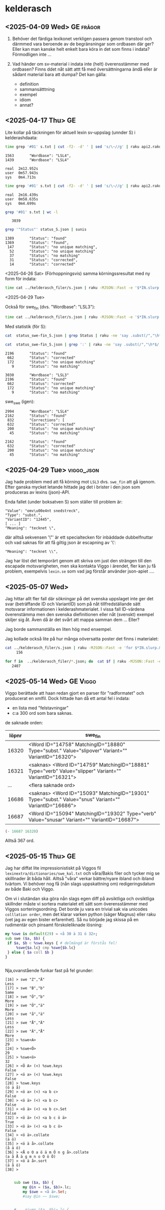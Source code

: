 
* kelderasch
** <2025-04-09 Wed> GE                                              :frågor:

1. Behöver det färdiga lexikonet verkligen passera genom transtool och
   därmmed vara beroende av de begränsningar som ordbasen där ger? Eller
   kan man kanske helt enkelt bara köra in det som finns i indata?
  Förmodligen inte ...

2. Vad händer om sv-material i indata inte (helt) överensstämmer med
   ordbasen? Finns ddet nåt sätt attt få med översättningarna ändå
   eller är sådant material bara att dumpa? Det kan gälla:
   - definition
   - sammansätttning
   - exempel
   - idiom
   - annat?
     
** <2025-04-17 Thu> GE
Lite kollar på täckningen för aktuell lexin sv-uppslag (unnder S) i
kelderashdaata:

#+begin_src bash
time grep '#01' s.txt | cut -f2- -d' ' | sed 's/\~//g' | raku api2.raku --status | grep '"Wordbase"' | sunis
#+end_src

: 1563       "Wordbase": "LSL4",
: 1439       "Wordbase": "LSL4"
: 
: real	2m12.952s
: user	0m57.943s
: sys 	0m4.713s

#+begin_src bash
time grep '#01' s.txt | cut -f2- -d' ' | sed 's/\~//g' | raku api2.raku --status > status_S.json
#+end_src

: real	2m16.439s
: user	0m58.635s
: sys 	0m4.699s

#+begin_src bash
grep '#01' s.txt | wc -l
#+end_src

:    3039

#+begin_src bash
grep '"Status"' status_S.json | sunis
#+end_src

: 1389       "Status": "found"
: 1369       "Status": "found",
:  147       "Status": "no unique matching",
:   52       "Status": "no unique matching"
:   37       "Status": "no matching"
:   31       "Status": "corrected",
:   14       "Status": "corrected"

<2025-04-26 Sat>
(Förhoppningsvis) samma körningssresultat med ny form för indata:

#+begin_src bash
   time cat ../kelderasch_filer/s.json | raku -MJSON::Fast -e '$*IN.slurp.&from-json.map: *.<#01>.subst("~", "|",:g).say' | raku api2.raku --status > status_swe-swe_S.json 
#+end_src

<2025-04-29 Tue>

Också för swe_fin (dvs. "Wordbase": "LSL3"):
#+begin_src bash
  time cat ../kelderasch_filer/s.json | raku -MJSON::Fast -e '$*IN.slurp.&from-json.map: *.<#01>.subst("~", "|",:g).say' | raku api2.raku --lang='swe>fin' --status > status_swe-fin_S.json 
#+end_src

Med statistik (för S):
#+begin_src bash
  cat  status_swe-fin_S.json | grep Status | raku -ne 'say .subst(/","\h*$/, "")' | sunis

  cat  status_swe-fin_S.json | grep ':' | raku -ne 'say .subst(/","\h*$/, "")' | sunis
#+end_src

: 2196       "Status": "found"
:  662       "Status": "corrected"
:  172       "Status": "no unique matching"
:    9       "Status": "no matching"

: 3030       "Wordbase": "LSL3"
: 2196       "Status": "found"
:  662       "Status": "corrected"
:  172       "Status": "no unique matching"
:    9       "Status": "no matching"

swe_swe (igen):
: 2994       "Wordbase": "LSL4"
: 2162       "Status": "found"
:  832       "Corrections": [
:  632       "Status": "corrected"
:  200       "Status": "no unique matching"
:   45       "Status": "no matching"

: 2162       "Status": "found"
:  632       "Status": "corrected"
:  200       "Status": "no unique matching"
:   45       "Status": "no matching"

** <2025-04-29 Tue>                                             :viggo_json:
Jag hade problem med att få körning mot =LSL3= dvs. =swe_fin= att gå
igenom. Efter ganska mycket letande hittade jag det i brister i den
json som produceras av lexins (json)-API.

Enda fallet (under boksatven S) som ställer till problem är:
#+begin_src
"Value": "omv\u00e4nt snedstreck",
"Type": "subst.",
"VariantID": "12445",
[ ... ]
"Meaning": "tecknet \", 
#+end_src

där alltså sekvensen '\"' är ett specialtecken för inbäddade
dubbelfnuttar och vad saknas för att få giltig json är escapning av
'\': 
#+begin_src 
"Meaning": "tecknet \\", 
#+end_src

Jag har löst det temporärt genom att skriva om just den strängen till
den escapade motsvarigheten, men ska kontakta Viggo i ärendet,
fler kan ju få problem, exempelvis =lexin.se= som vad jag förstår
använder json-apiet ....

** <2025-05-07 Wed>
Jag hittar allt fler fall där sökningar på det svenska uppslaget inte
ger det svar (beträffande ID och VariantID) som på nåt
tillfredställande sätt motsvarar informationen i
kelderashmaterialet. I vissa fall ID-värdena överenstämma men den
svenska diefinitionen eller nåt (svenskt) exempel skiljer sig åt. Även
då är det svårt att mappa samman dem ... Eller?

Jag borde sammanställa en liten hög med enxempel.

Jag kollade också lite på hur många oöversatta poster det finns i
materialet:

#+begin_src bash
cat ../kelderasch_filer/s.json | raku -MJSON::Fast -e 'for $*IN.slurp.&from-json { next if .<#31>; next if .<#02> ~~ /^"se "/; next if .<#54>; say .<#01> }' | wc -l
     156
#+end_src

#+begin_src bash
for f in  ../kelderasch_filer/*.json; do  cat $f | raku -MJSON::Fast -e 'for $*IN.slurp.&from-json { next if .<#31>; next if .<#02> ~~ /^"se "/; next if .<#54>; say .<#01> }'; done | wc -l
   2407
#+end_src

** <2025-05-14 Wed> GE                                               :Viggo:

Viggo berättade att haan redan gjort en parser för "radformatet" och
producerat en xmlfil. Dock hittade han då ett antal fel i indata:

- en lista med "felstavningar"
- c:a 300 ord som bara saknas.

de saknade orden:
| löpnr | swe_fin                                                                                                |
|-------+--------------------------------------------------------------------------------------------------------|
| 16320 | <Word ID="14758" MatchingID="18880" Type="subst." Value="slipover" Variant="" VariantID="16320">       |
| 16321 | <saknas> <Word ID="14759" MatchingID="18881" Type="verb" Value="slipper" Variant="" VariantID="16321"> |
|   ... | <flera saknade ord>                                                                                    |
| 16686 | <saknas> <Word ID="15093" MatchingID="19301" Type="subst." Value="snus" Variant="" VariantID="16686">  |
| 16687 | <Word ID="15094" MatchingID="19302" Type="verb" Value="snusar" Variant="" VariantID="16687">           |

#+begin_src emacs-lisp
(- 16687 16320)
#+end_src

#+RESULTS:
: 367

Alltså 367 ord.

** <2025-05-15 Thu> GE
Jag har diffat lite impressionistiskt på Viggos fil
=lexinextra/dictionaries/swe_kal.txt= och våra/Bakis filer och tycker
mig se skilllnader åt båda håll. Alltså "våra" verkar bättre/nyare
ibland och ibland tvärtom. Vi behöver nog få (nån slags uppskattning
om) redigeringsdatum av både Baki och Viggo.

Om vi i slutändan ska göra nån slags egen diff på avsiktliga och
ovsiktliga skillnder måste vi sortera materialet ett sätt som
överensstämmer med Viggos sorteringsordning. Det borde ju vara en
trivial sak via unicodes =colllation order=, men det klarar varken
python (säger Magnus) eller raku (vet jag av egen bister
erfarenhet). Så nu började jag skissa på en rudimentär och pinsamt
förskoleliknade lösning:

#+begin_src raku
  my %swe is default(29) = <å 30 ä 31 ö 32>;
  sub swe ($a, $b) {
   if $a, $b ⊂ %swe.keys { # delmängd är förstås fel!
       %swe{$a.lc} cmp %swe{$b.lc} 
   } else { $a coll $b }
  } 


#+end_src

Nja,ovanstående funkar fast på fel grunder:
#+begin_src 
[16] > swe "Z","Ä"
Less
[17] > swe "B","b"
Same
[18] > swe "Ö","b"
More
[19] > swe "Ö","ä"
More
[20] > swe "å","ä"
Less
[21] > swe "Å","Ä"
Less
[22] > swe "Ä","Å"
More
[23] > %swe<A>
29
[24] > %swe<Ö>
29
[25] > %swe<ö>
32
[26] > <Ö A> (<) %swe.keys 
False
[27] > <ö a> (<) %swe.keys 
False
[28] > %swe.keys 
(ö ä å)
[29] > <ö a> (<) <a b c>
False
[30] > <ö ä> (<) <a b c>
False
[31] > <ö ä> (<) <a b c>.Set
False
[32] > <ö ä> (<) <a b c ö ä>
True
[33] > <ö ä> (<) <a b c ö>
False
[34] > <ö ä>.collate
(ä ö)
[35] > <ö ä å>.collate
(å ä ö)
[36] > <Å o O a ö ä m Ö n g å>.collate
(a å Å ä g m n o O ö Ö)
[37] > <ö ä å>.sort
(ä å ö)
[38] > 

#+end_src

#+begin_src raku :results output 
      sub swe ($a, $b) {
          my @in = ($a, $b)».lc; 
          my $swe = <å ä>.Set; 
          #say @in ~~ $swe; 
          

      #    given ($a, $b)».lc {
      #        when * ⊂ $swe and{ say "swe: "  }
      #        default { say "coll"  }
      #    }
    }

  swe "Ä", "Ä"; 
#+end_src 

#+RESULTS:
: False

#+begin_src raku :results output 
  subset Å   of Str where * ∈ <å Å>; 
  subset Ä   of Str where * ∈ <ä Ä>; 
  subset nÅÄ of Str where * ∉ <ä Ä å Å>; 

  multi swe (Å $a, Ä $b) { note 111; Less }
  multi swe (Ä $a, Å $b) { note 222; More }
  multi swe ($a, nÅÄ $b) { note 333; $a coll $b }
  multi swe (nÅÄ $a, $b) { note 444; $a coll $b }




       #my @in = ($a, $b)».lc; 
            #my $swe = <å ä>.Set; 
            #say @in ~~ $swe; 


        #    given ($a, $b)».lc {
        #        when * ⊂ $swe and{ say "swe: "  }
        #        default { say "coll"  }
        #    }
      #}

  say swe "ä", "å"; 
  say "ä" coll "å"; 

  say swe "ö", "o"; 
  say "ö" coll "o"; 
#+end_src 

#+RESULTS:
: More
: More
: More
: More

** <2025-05-28 Wed> GE                                               :Viggo:
Lite mer konversation med Viggo:

** <2025-06-12 Thu>
småstartat diffning genmot Viggos swe_kal.txt:
#+begin_src bash
cat swe_kal.txt | head -100 | raku -e '$*IN.slurp.split(/^^[\h*\n]+/).map: { my %h = do for .split(/\h*\n\h*/, :skip-empty) -> $r {  my ($k, $v) = $r.split: /\h+/, 2; $k => $v }; dd %h}'
#+end_src

** <2025-06-25 Wed>
Viggo:

Här är den beskrivning av formatet som jag hittade. Förmodligen används inte alla koder i det aktuella lexikonet.
| #01 | uppslagsord, ev. följt av nummer (= xxx)                       |
| #02 | ordklassbeteckning                                             |
| #04 | ordförklaring                                                  |
| #05 | stilkommentar                                                  |
| #06 | sakupplysning                                                  |
| #07 | satsexempel; löpnummer i 47                                    |
| #08 | idiomexempel; löpnummer i 48                                   |
| #09 | referens till bild eller annat uttryck                         |
| #10 | syntaxmarkering, t ex "x & y"                                  |
| #11 | sammansättningsexempel; löpnummer i 51                         |
| #12 | ordböjning, hela ord eller inlett med "-" om 10 innehåller "~" |
| #13 | stavningsvariant                                               |
| #14 | uttal                                                          |
| #15 | grammatikkommentar                                             |
| #31 | övers. av #01                                                  |
| #32 | övers. av #02                                                  |
| #35 | övers. av #05                                                  |
| #36 | övers. av #06                                                  |
| #37 | övers. av #07                                                  |
| #38 | övers. av #08                                                  |
| #39 | övers. av #09                                                  |
| #41 | övers. av #11                                                  |
| #45 | övers. av #15                                                  |
| #54 | övers. av #04                                                  |
| #47 | löpnummer för exempel                                          |
| #48 | löpnummer för idiom                                            |
| #51 | löpnummer för sammansättning                                   |
| #98 | löpnummer för olika uppslagsord                                |
| #99 | löpnummer för uppslagsord (inkl varianter)                     |
 

Fortsatt och committat viggoprepareringen i
=viggo-swe_kal2json.raku=. Men sammtidigt hittat strukturproblem: en
del enklare är jag ändrat för hand i =swe_kal-red.txt=. Andra är
svårare: multipla källfält med motsv översättningsfält. Problemen är
gemensamma för Baki- och Viggomaterialen:

#+begin_src json
    "#01": "övning",
    "#31": "zumavel",
    "#02": "subst.",
    "#32": "substantivo",
    "#04": "det att öva, träning",
    "#05": "även om den uppgift som övas",
    "#35": "",
    "#07": "övning ger färdighet",
    "#37": "",
    "#47": "12459",
    "#11": "övnings~uppgift  en",
    "#41": "",
    "#51": "8136",
    "#12": "övningen övningar",
    "#14": "2Ö:vni@",
    "#98": "19706",
    "#99": "21876",
    "#54": "zumavel",
    "#97": "mini"
  },
#+end_src

#+begin_example
#01 övning
#31 zumavel
#02 subst.
#32 substantivo
#04 det att öva, träning
#05 även om den uppgift som övas
#35 
#07 övning ger färdighet
#37 
#47 12459
#11 skrivövning
#41 
#51 8134
#11 militärövning
#41 
#51 8135
#11 övnings~uppgift  en
#41 
#51 8136
#12 övningen övningar
#14 2Ö:vni@
#98 19706
#99 21876
#54 zumavel
#97 mini
#+end_example

#+begin_quote
JL> Så får Baki kika på dom
 
GE> Jo, fast hur väljer vi ut data så att vi säkra på vad som ska
användas (dvs. diffningen mot Viggo)

Och sen hur ska man kunna ge Baki dde verkligt relevanta skillnaderna
när diffningen inte är klockren.

Kanske bäst att helt skita i steget med jämförelse mot Viggo till
priset av (förmodligen) sämre kvalitet?

JL> Hmm 
Du menar att man kör med "Viggo versionen"?

GE> Nä, i såna fall Bakiversionen

JS> Det kanske är bättre från ett "peace-of-mind" perspektiv
tillsvidare Jag misstänker ju att om vi slänger massa diffar i bakis
knä får vi vänta ett bra tag

GE> Jo, kanske. Men poängen med diffning skulle ju vara att välja ut
de viktiga fallen och och skona Baki från trivialdiffar av typen
”komma el semikolon”, ”tomt el. fyllt fält”, etc

Och att få Baki att hitta saker han inte skulle ha hittat annars …

Men i såna fall skulle mitt/vårt jobb bestå av att hitta rena
strukturella fel (jag har några från Viggofillen) och sen leverera
innehållet som det ser ut nu.
#+end_quote

** <2025-08-13 Wed>                                               :leverans:
Igång igen efter sommmaren. Det verkar efter funderingar på
ovanstående under sommaren som att det är exakt det skisserade som
ska göras. 

*** DONE ny textkonvertering (med soffice)
Detta för att alla tomrader verkar ha försvunnit i förra (pandoc-?)
konverteringen.
#+begin_src bash
  cd kelderasch_filer
  soffice --headless --convert-to txt --outdir text *.docx 
#+end_src

En ev. nackdel med sofficekonvertering är att denna lägger till en
BOM-markör i början av varje fil, nåt som tydligen windows gillar. Men
eftersomm Viggos resulltatfiler från förra omgången också innehåller
såna så antar jag att det inte kommer ge honomm några problem.

En liten koll:
#+begin_src bash
file kelderasch_filer/text/*.txt
#+end_src

#+RESULTS:
: a.txt: Unicode text, UTF-8 (with BOM) text
: b.txt: Unicode text, UTF-8 (with BOM) text
: c.txt: Unicode text, UTF-8 (with BOM) text
: d.txt: Unicode text, UTF-8 (with BOM) text, with very long lines (301)
: e.txt: Unicode text, UTF-8 (with BOM) text
: f.txt: Unicode text, UTF-8 (with BOM) text
: g.txt: Unicode text, UTF-8 (with BOM) text
: h.txt: Unicode text, UTF-8 (with BOM) text
: i.txt: Unicode text, UTF-8 (with BOM) text
: j.txt: Unicode text, UTF-8 (with BOM) text
: k.txt: Unicode text, UTF-8 (with BOM) text
: l.txt: Unicode text, UTF-8 (with BOM) text
: m.txt: Unicode text, UTF-8 (with BOM) text
: n.txt: Unicode text, UTF-8 (with BOM) text
: o.txt: Unicode text, UTF-8 (with BOM) text
: p.txt: Unicode text, UTF-8 (with BOM) text
: q.txt: Unicode text, UTF-8 (with BOM) text
: r.txt: Unicode text, UTF-8 (with BOM) text
: s.txt: Unicode text, UTF-8 (with BOM) text
: t.txt: Unicode text, UTF-8 (with BOM) text
: u.txt: Unicode text, UTF-8 (with BOM) text
: v.txt: Unicode text, UTF-8 (with BOM) text
: w.txt: Unicode text, UTF-8 (with BOM) text
: x.txt: Unicode text, UTF-8 (with BOM) text
: y.txt: Unicode text, UTF-8 (with BOM) text
: z.txt: Unicode text, UTF-8 (with BOM) text
: ä.txt: Unicode text, UTF-8 (with BOM) text
: å.txt: Unicode text, UTF-8 (with BOM) text
: ö.txt: Unicode text, UTF-8 (with BOM) text

De långa raderna i d är inget syntaaxproblem utan bara väldigt
babbliga förklaringar.

*** <2025-08-24 Sun>
Innan jag började prata med Viggo igen ville jag ha lite bättre
koll på skillnaderna melllan de olika materialen igen:

#+begin_src bash
  for f in a b c d e f g h i j k l m n o p q r s t u v w x y z ä å ö; 
     do 
        echo $f; 
        cat ../../lexinextra-dictionaries/dictionaries/swe_kal.txt | raku -Msigpipe -e '
                    my $fil = @*ARGS[0]; 
                    say join "\n\n", $*IN.slurp.
                                         split(/\n\s* <?before "#01 ">/, :skip-empty).
                                         grep: /:i ^ "#01 $fil"/' $f  > swe_kal/$f.txt ; 
     done
#+end_src

#+begin_src bash 
  wc -l swe_kal/*.txt
  ##
  wc -l ../kelderasch_filer/text/*.txt 
#+end_src 

#+begin_src bash
 for f in a b c d e f g h i j k l m n o p q r s t u v w x y z ä å ö; do echo $f; diff -U 0  ../kelderasch_filer/text/$f.txt swe_kal/$f.txt > diff/$f.diff; done
#+end_src

#+begin_src bash
  cd diff
  for f in a b c d e f g h i j k l m n o p q r s t u v w x y z ä å ö; do echo $f; grep '^@@' $f.diff | wc -l; echo %%; done | raku -e '.say for $*IN.slurp.split("%%")».split(/\s+/, :skip-empty)'
#+end_src


Eter lite emacsslöjd:
| fil   | diffar | rader (översättare) | rader (Viggo) |
|-------+--------+---------------------+---------------|
| a.txt |    330 |               16818 |         16731 |
| b.txt |    985 |               24073 |         24071 |
| c.txt |     82 |                2302 |          2300 |
| d.txt |    113 |               12479 |         12479 |
| e.txt |    128 |                6527 |          6526 |
| f.txt |    550 |               26603 |         26603 |
| g.txt |    183 |               10739 |         10740 |
| h.txt |    305 |               13252 |         13228 |
| i.txt |    231 |                7952 |          7951 |
| j.txt |    123 |                2946 |          2950 |
| k.txt |    190 |               22359 |         22357 |
| l.txt |    145 |               12640 |         12647 |
| m.txt |    264 |               15762 |         15763 |
| n.txt |    121 |                7067 |          7070 |
| o.txt |    118 |               10169 |         10169 |
| p.txt |    144 |               17318 |         17300 |
| q.txt |      2 |                  12 |            11 |
| r.txt |    172 |               16609 |         16611 |
| s.txt |   1712 |               45232 |         45154 |
| t.txt |    267 |               18862 |         18838 |
| u.txt |    508 |               10626 |         10627 |
| v.txt |    205 |               14491 |         14454 |
| w.txt |     19 |                 215 |           215 |
| x.txt |      3 |                  25 |            24 |
| y.txt |     16 |                 775 |           773 |
| z.txt |      6 |                 159 |           158 |
| ä.txt |     70 |                1942 |          1943 |
| å.txt |    171 |                2605 |          2605 |
| ö.txt |     19 |                4209 |          4196 |
|-------+--------+---------------------+---------------|
|       |        |              324768 |        324494 |


Kollar lite detaljer:
- Så gott som alltid skillnader i översättningar. Mestaadels
  grafematiska skillnader.


*** <2025-08-25 Mon>

**** DONE De 524 transtoolorden
Här vet jag inte alls hur jag ska göra. Det är väldigt många
parametrar!

Det mest konkreta hittill är Jacobs förslag att filtrera fram de
översatta svenska orden och slå upp dem i typ somaliska för att se att
de finns i ordbas 3.

<2025-09-08 Mon>
Dessa ord bestämde vi i förra veckan att vi skullle ignorera.

**** DONE Checkar av de ofullkommligheter som Viggo upptäckte för några år sedan:

***** DONE Alla ord mellan slipover och snusar saknas.
<2025-09-06 Sat>

#+begin_src bash
grep '<Word '  ../../lexinextra-dictionaries/dictionaries/combined/swe_fin.xml | \
perl -nE '/Value="(.*?)"/ and say $1' | \
raku -e '$*IN.slurp.match(/"slipover" \s*? <(.+?)> "snusar"/).Str.say' | \
egrep -v '^\s*$' > slipover-snusar_swefin
#+end_src

Sen lite slöjande av resultatfilen till:
#+begin_src 
#01 sned
#01 snedsprång
#01 snedsteg
#01 snedstreck
#01 snedtänder
#01 sned~vrider
...
#+end_src

Och:
#+begin_src bash
cd ../kelderasch_filer/text/
fgrep -f../../lexin/slipover-snusar_swefin * 
#+end_src

som ger:
#+begin_src 
s.txt:#01 snusar
s.txt:#01 snus~förnuftig
s.txt:#01 snusk
s.txt:#01 snusk~hummer
s.txt:#01 snuskig
s.txt:#01 snus~torr
#+end_src

Alltså inga ord mellan /slipover/ och /snusar/ gömda på fel ställle.

***** DONE Ord som inte finns kvar i svenska ordbasen:
Ta bort!

****** DONE SAF
****** DONE serbo~kroatisk
****** DONE serbo~kroatiska
****** DONE SIV
****** DONE SJ
****** DONE sjuk~bidrag
****** DONE skydds~konsulent
****** DONE SOS
****** DONE SR-koncernen
****** DONE Statens invandrarverk (SIV)
****** DONE Statens vägverk
****** DONE Svenska Arbetsgivareföreningen

***** DONE Felstavningar:

****** DONE #01 sensitivet
-->
#01 sensitivitet

****** DONE #01 själ lös
-->
#01 själlös

****** DONE #01 spekulrar
-->
#01 spekulerar

****** DONE #11 stipendie~u elning -en
-->
#11 stipendie~utdelning -en

****** DONE #07 ett tvåårigt straff u ömdes
-->
#07 ett tvåårigt straff utdömdes

****** DONE #07 verksamheten sponsras av Volvo
#37 o inkeripe sponsoril o Volvo
-->
#07 verksamheten sponsras av xxxx
#37 o inkeripe sponsoril o xxxx

***** DONE Fel fält: 
#38 är översättning av idiom, och det får inte förekomma om det inte finns ett svenskt idiom före. Här kommer #38 efter #04 som är ordförklaring:
#04 spott och spe ("hån")
#38 čungar ai prasape,


*** <2025-09-10 Wed>                                            :leverrans:
Efter avklarat manuellt redigeringsarbete ovan dags för leverans:

#+begin_src bash
cd  ../../../lexinextra/dictionaries/
cp -pr ../../aktuella_proj/gunnar_o_jacob/kelderasch_filer/text swe_kal-text-250910
svn add swe_kal-text-250910/
svn ci -m 'swe_kal-filer för lexinimport' swe_kal-text-250910/

#+end_src

#+begin_src 
dding         swe_kal-text-250910
Adding         swe_kal-text-250910/a.txt
Adding         swe_kal-text-250910/b.txt
Adding         swe_kal-text-250910/c.txt
Adding         swe_kal-text-250910/d.txt
Adding         swe_kal-text-250910/e.txt
Adding         swe_kal-text-250910/f.txt
Adding         swe_kal-text-250910/g.txt
Adding         swe_kal-text-250910/h.txt
Adding         swe_kal-text-250910/i.txt
Adding         swe_kal-text-250910/j.txt
Adding         swe_kal-text-250910/k.txt
Adding         swe_kal-text-250910/l.txt
Adding         swe_kal-text-250910/m.txt
Adding         swe_kal-text-250910/n.txt
Adding         swe_kal-text-250910/o.txt
Adding         swe_kal-text-250910/p.txt
Adding         swe_kal-text-250910/q.txt
Adding         swe_kal-text-250910/r.txt
Adding         swe_kal-text-250910/s.txt
Adding         swe_kal-text-250910/t.txt
Adding         swe_kal-text-250910/u.txt
Adding         swe_kal-text-250910/v.txt
Adding         swe_kal-text-250910/w.txt
Adding         swe_kal-text-250910/x.txt
Adding         swe_kal-text-250910/y.txt
Adding         swe_kal-text-250910/z.txt
Adding         swe_kal-text-250910/ä.txt
Adding         swe_kal-text-250910/å.txt
Adding         swe_kal-text-250910/ö.txt
Transmitting file data .............................done
Committing transaction...
Committed revision 237.
#+end_src

Brev till Viggo:
#+begin_quote
Hejsan!

Nu har jag checkat in lexinextra/dictionaries/swe_kal-text-250910/ för
fortsatt processning. Dom ansvariga ber mig poängtera att det av
intern- och språkpolitiska skäl är viktigt att arli- och
kelderaschmaterialen offentliggörs/publiceras samtidigt, så det är bra
om detta material inte blir tillgängligt externt riktigt ännu om det
är ok.

Vi fortsätter nu med att exportera ett fräscht arlilexikon ur Bakis
privata transtoolinstans. (Om vi kommer ihåg hur man gör ...)

Gunnar
#+end_quote



** <2025-09-10 Wed>                                            :omflyttning:
Jag har flyttat runt en del filer och kataloger till en ny katalog
=lexin/kelderasch=. Detta ger en struktur som nedan:
#+begin_src bash :results raw
cd ..
tree -d
#+end_src

#+RESULTS:
: .
: └── lexin
:     └── kelderasch
:         ├── diff
:         ├── kelderasch_filer
:         │   └── text
:         └── swe_kal
: 
: 6 directories

Detta ger till följ att många/alla sökvägar refererade ovan i
anteckningarna kan vara felaktiga och måste korrigeras!

** <2025-09-18 Thu>
Viggos svar på "leveransmejlet" ovan <2025-09-13 Sat>:

#+begin_quote
Jag har gått igenom kelderashfilerna och rättat alla återstående fel i
länkningen till svenska ordbasen, vilket fortfarande var väldigt
många. Till exempel hade bindestreck försvunnit. Jag har lagt in en
testversion av ordlista på testservern så att ni kan kolla på det:
https://folkets5.sys.kth.se/lexin/ (sist i språklistan).

Det är 3078 ord av 21624 ord i svenska ordbasen som saknar
översättning, bland annat ett stort antal vanliga ord på b (bra, brak,
brand, bredd, brist, bro, broms, brott). Jag tror att många användare
kommer att tycka att ordboken därför är ofullständig. Jag har samlat
alla ord som saknar översättning i swe_kal-text-250910/oöversatta.txt
Om översättare ska jobba vidare med materialet MÅSTE dom jobba i min
rättade version swe_kal-text-250910/kal.txt Jag tänker inte gå igenom
och rätta alla felaktigheter för hand i det gamla materialet en gång
till!

När lexikonet läggs upp i Lexin behöver jag följande
information: 
- Svenskt namn på språket (kelderash, kalderash eller
  kelderasch?)
- Adjektivform för språket (kelderashisk?)
- Namn på översättaren/översättarna
- Namn på granskaren
#+end_quote

** <2025-09-18 Thu>
Med anledning av de oöversatta orden nämnda i Viggos svar ovan börjar
jag kolla nedan om det finns några spår i våra material efter dem.

*** antal oöversatta per initialbokstav
#+begin_src bash
# svn up .../lexinextra/dictionaries
cat ../../lexinextra-dictionaries/dictionaries/swe_kal-text-250910/oöversatta.txt | cut -f2 -d' ' | raku -ne '.substr(0,1).uc.say' | uniq -c
#+end_src

#+RESULTS:
| 341 | A |
| 516 | B |
|  10 | C |
|  44 | D |
|  11 | E |
| 186 | F |
|  44 | G |
|  27 | H |
|  23 | I |
|  15 | J |
| 287 | K |
| 159 | L |
| 167 | M |
| 113 | N |
| 150 | O |
| 304 | P |
| 118 | R |
| 393 | S |
|  65 | T |
|  18 | U |
|  63 | V |
|   4 | Y |
|   5 | Å |
|   3 | Ä |
|  23 | Ö |

*** "halvöversatta" polysemer och helt oöversatta uppslag
#+begin_src baash
cat ../../lexinextra-dictionaries/dictionaries/swe_kal-text-250910/oöversatta.txt | raku -ne 'say .trim ~ q<\s*$>' > /tmp/oöver.regex 
#+end_src

#+begin_src bash
egrep -h -A1  -f /tmp/oöver.regex kelderasch/kelderasch_filer/text/*.txt | raku kelderasch/halv-och-översatta.raku > /tmp/zzz
egrep -h -A1  -f /tmp/oöver.regex kelderasch/kelderasch_filer/text/*.txt | raku kelderasch/halv-och-översatta.raku | cut -f3 | sunis
#+end_src

: 2704 oöversatt 
:  234 ÖVERSATT 
:   55 Array (= oöversatt)
:    1 "#31 " ???

